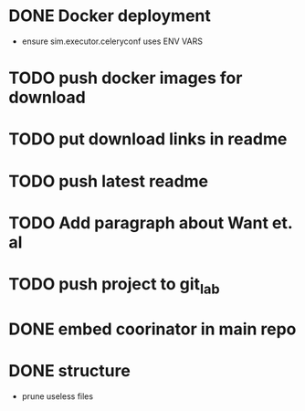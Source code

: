 * DONE Docker deployment
  - ensure sim.executor.celeryconf uses ENV VARS

* TODO push docker images for download
* TODO put download links in readme
* TODO push latest readme
* TODO Add paragraph about Want et. al
* TODO push project to git_lab

* DONE embed coorinator in main repo
* DONE structure
  - prune useless files
